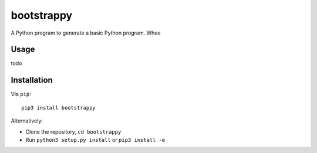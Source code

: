 bootstrappy
===========

A Python program to generate a basic Python program. Whee

Usage
-----

todo

Installation
------------

Via ``pip``:

::

    pip3 install bootstrappy

Alternatively:

-  Clone the repository, ``cd bootstrappy``
-  Run ``python3 setup.py install`` or ``pip3 install -e``
